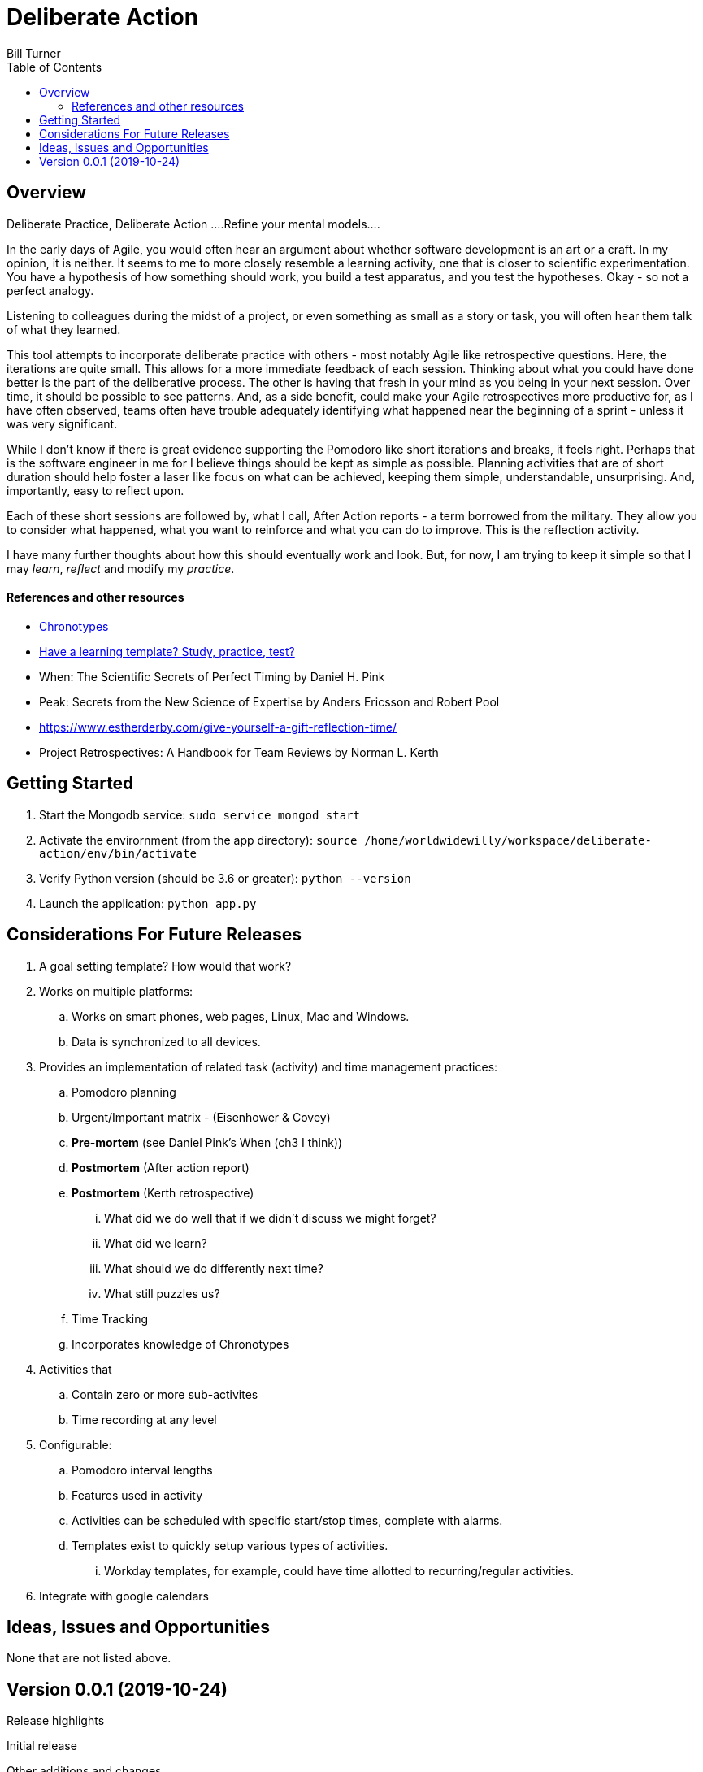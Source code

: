 = Deliberate Action
Bill Turner
:toc:
:toc-placement!:

toc::[]

== Overview ==
Deliberate Practice, Deliberate Action
....Refine your mental models....

In the early days of Agile, you would often hear an argument about whether software development is an
art or a craft. In my opinion, it is neither. It seems to me to more closely resemble a learning activity,
one that is closer to scientific experimentation. You have a hypothesis of how something should work,
you build a test apparatus, and you test the hypotheses. Okay - so not a perfect analogy.

Listening to colleagues during the midst of a project, or even something as small as a story or task, you
will often hear them talk of what they learned.

This tool attempts to incorporate deliberate practice with others - most notably Agile like retrospective
questions. Here, the iterations are quite small. This allows for a more immediate feedback of each
session. Thinking about what you could have done better is the part of the deliberative process. The
other is having that fresh in your mind as you being in your next session. Over time, it should be possible
to see patterns. And, as a side benefit, could make your Agile retrospectives more productive for, as I
have often observed, teams often have trouble adequately identifying what happened near the beginning
of a sprint - unless it was very significant.

While I don't know if there is great evidence supporting the Pomodoro like short iterations and breaks, it
feels right. Perhaps that is the software engineer in me for I believe things should be kept as simple as
possible. Planning activities that are of short duration should help foster a laser like focus on what
can be achieved, keeping them simple, understandable, unsurprising. And, importantly, easy to reflect
upon.

Each of these short sessions are followed by, what I call, After Action reports - a term borrowed from
the military. They allow you to consider what happened, what you want to reinforce and what you can do
to improve. This is the reflection activity.

I have many further thoughts about how this should eventually work and look. But, for now, I am trying to
keep it simple so that I may _learn_, _reflect_ and modify my _practice_.

==== References and other resources
* https://www.apa.org/monitor/2018/06/good-timing[Chronotypes]
* https://www.nytimes.com/2011/01/21/science/21memory.html[Have a learning template? Study, practice, test?]
* When: The Scientific Secrets of Perfect Timing by Daniel H. Pink
* Peak: Secrets from the New Science of Expertise by Anders Ericsson and Robert Pool
* https://www.estherderby.com/give-yourself-a-gift-reflection-time/
* Project Retrospectives: A Handbook for Team Reviews by Norman L. Kerth


== Getting Started
. Start the Mongodb service: `sudo service mongod start`
. Activate the envirornment (from the app directory): `source /home/worldwidewilly/workspace/deliberate-action/env/bin/activate`
. Verify Python version (should be 3.6 or greater): `python --version`
. Launch the application: `python app.py`

== Considerations For Future Releases ==
. A goal setting template? How would that work?
. Works on multiple platforms:
.. Works on smart phones, web pages, Linux, Mac and Windows.
.. Data is synchronized to all devices.
. Provides an implementation of related task (activity) and time management practices:
.. Pomodoro planning
.. Urgent/Important matrix - (Eisenhower & Covey)
.. *Pre-mortem* (see Daniel Pink's When (ch3 I think))
.. *Postmortem* (After action report)
.. *Postmortem* (Kerth retrospective)
... What did we do well that if we didn't discuss we might forget?
... What did we learn?
... What should we do differently next time?
... What still puzzles us?
.. Time Tracking
.. Incorporates knowledge of Chronotypes
. Activities that
.. Contain zero or more sub-activites
.. Time recording at any level
. Configurable:
.. Pomodoro interval lengths
.. Features used in activity
.. Activities can be scheduled with specific start/stop times, complete with alarms.
.. Templates exist to quickly setup various types of activities.
... Workday templates, for example, could have time allotted to recurring/regular activities.
. Integrate with google calendars


== Ideas, Issues and Opportunities ==
None that are not listed above.

== Version 0.0.1 (2019-10-24)
.Release highlights
Initial release

.Other additions and changes
- none


.Bug fixes
- none
